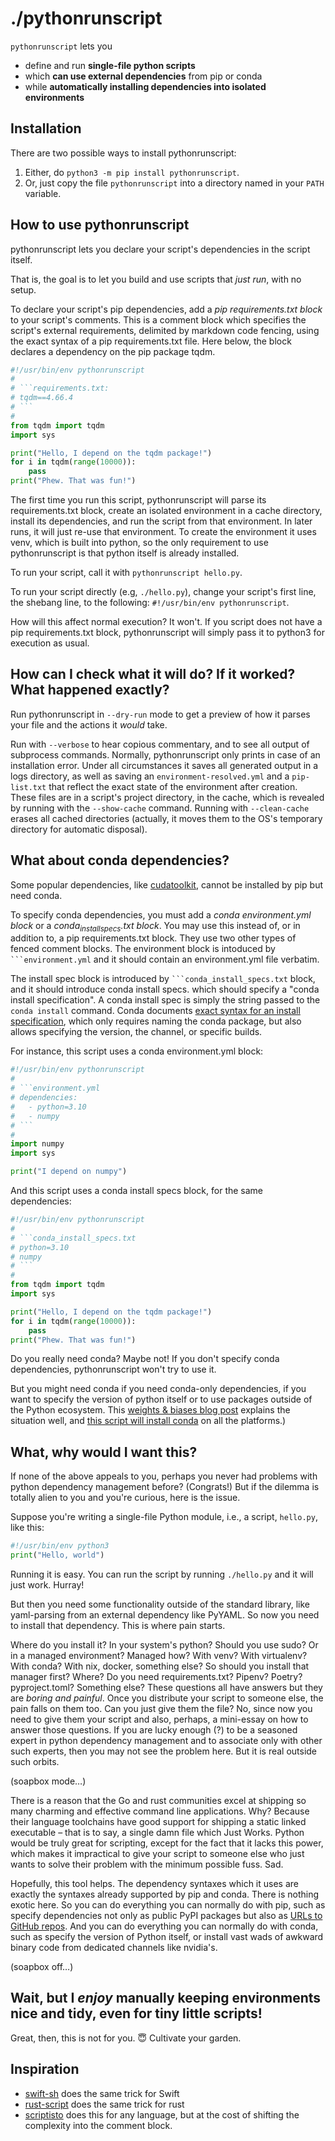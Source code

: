 * ./pythonrunscript

=pythonrunscript= lets you

- define and run *single-file python scripts*
- which *can use external dependencies* from pip or conda
- while *automatically installing dependencies into isolated environments*

** Installation

There are two possible ways to install pythonrunscript:

1. Either, do =python3 -m pip install pythonrunscript=.
1. Or, just copy the file =pythonrunscript= into a directory named in your =PATH= variable.

** How to use pythonrunscript

pythonrunscript lets you declare your script's dependencies in the script itself.

That is, the goal is to let you build and use scripts that /just run/, with no setup.

To declare your script's pip dependencies, add a /pip requirements.txt block/ to your script's comments. This is a comment block which specifies the script's external requirements, delimited by markdown code fencing, using the exact syntax of a pip requirements.txt file. Here below, the block declares a dependency on the pip package tqdm.

#+begin_src python
  #!/usr/bin/env pythonrunscript
  #
  # ```requirements.txt:
  # tqdm==4.66.4
  # ```
  #
  from tqdm import tqdm
  import sys

  print("Hello, I depend on the tqdm package!")
  for i in tqdm(range(10000)):
      pass
  print("Phew. That was fun!")
#+end_src

The first time you run this script, pythonrunscript will parse its requirements.txt block, create an isolated environment in a cache directory, install its dependencies, and run the script from that environment. In later runs, it will just re-use that environment. To create the environment it uses venv, which is built into python, so the only requirement to use pythonrunscript is that python itself is already installed.

To run your script, call it with =pythonrunscript hello.py=.

To run your script directly (e.g, =./hello.py=), change your script's first line, the shebang line, to the following: =#!/usr/bin/env pythonrunscript=. 

How will this affect normal execution? It won't. If you script does not have a pip requirements.txt block, pythonrunscript will simply pass it to python3 for execution as usual.

** How can I check what it will do? If it worked? What happened exactly?

Run pythonrunscript in =--dry-run= mode to get a preview of how it parses your file and the actions it /would/ take.

Run with =--verbose= to hear copious commentary, and to see all output of subprocess commands. Normally, pythonrunscript only prints in case of an installation error. Under all circumstances it saves all generated output in a logs directory, as well as saving an =environment-resolved.yml= and a =pip-list.txt= that reflect the exact state of the environment after creation. These files are in a script's project directory, in the cache, which is revealed by running with the =--show-cache= command. Running with =--clean-cache= erases all cached directories (actually, it moves them to the OS's temporary directory for automatic disposal).

** What about conda dependencies?

Some popular dependencies, like [[https://developer.nvidia.com/cuda-toolkit][cudatoolkit]], cannot be installed by pip but need conda.

To specify conda dependencies, you must add a /conda environment.yml block/ or a /conda_install_specs.txt block/. You may use this instead of, or in addition to, a pip requirements.txt block. They use two other types of fenced comment blocks. The environment block is intoduced by =```environment.yml= and it should contain an environment.yml file verbatim.

The install spec block is introduced by =```conda_install_specs.txt= block, and it should introduce conda install specs. which should specify a "conda install specification". A conda install spec is simply the string passed to the =conda install= command. Conda documents [[https://conda.io/projects/conda/en/latest/user-guide/concepts/pkg-search.html][exact syntax for an install specification]], which only requires naming the conda package, but also allows specifying the version, the channel, or specific builds.

For instance, this script uses a conda environment.yml block:

#+begin_src python
  #!/usr/bin/env pythonrunscript
  #
  # ```environment.yml
  # dependencies:
  #   - python=3.10
  #   - numpy
  # ```
  #
  import numpy
  import sys

  print("I depend on numpy")
#+end_src

And this script uses a conda install specs block, for the same dependencies:

#+begin_src python
  #!/usr/bin/env pythonrunscript
  #
  # ```conda_install_specs.txt
  # python=3.10
  # numpy
  # ```
  #
  from tqdm import tqdm
  import sys

  print("Hello, I depend on the tqdm package!")
  for i in tqdm(range(10000)):
      pass
  print("Phew. That was fun!")
#+end_src


Do you really need conda? Maybe not! If you don't specify conda dependencies, pythonrunscript won't try to use it.

But you might need conda if you need conda-only dependencies, if you want to specify the version of python itself or to use packages outside of the Python ecosystem. This [[https://wandb.ai/wandb_fc/pytorch-image-models/reports/A-faster-way-to-get-working-and-up-to-date-conda-environments-using-fastchan---Vmlldzo2ODIzNzA][weights & biases blog post]] explains the situation well, and  [[https://github.com/fastai/fastsetup/blob/master/setup-conda.sh][this script will install conda]] on all the platforms.)

** What, why would I want this?

If none of the above appeals to you, perhaps you never had problems with python dependency management before? (Congrats!) But if the dilemma is totally alien to you and you're curious, here is the issue.

Suppose you're writing a single-file Python module, i.e., a script, =hello.py=, like this:

#+begin_src python
  #!/usr/bin/env python3
  print("Hello, world")
#+end_src

Running it is easy. You can run the script by running =./hello.py= and it will just work. Hurray!

But then you need some functionality outside of the standard library, like yaml-parsing from an external dependency like PyYAML. So now you need to install that dependency. This is where pain starts.

Where do you install it? In your system's python? Should you use sudo? Or in a managed environment? Managed how? With venv? With virtualenv? With conda? With nix, docker, something else? So should you install that manager first? Where? Do you need requirements.txt? Pipenv? Poetry? pyproject.toml? Something else? These questions all have answers but they are /boring and painful/. Once you distribute your script to someone else, the pain falls on them too. Can you just give them the file? No, since now you need to give them your script and also, perhaps, a mini-essay on how to answer those questions. If you are lucky enough (?) to be a seasoned expert in python dependency management and to associate only with other such experts, then you may not see the problem here. But it is real outside such orbits.

(soapbox mode...)

There is a reason that the Go and rust communities excel at shipping so many charming and effective command line applications. Why? Because their language toolchains have good support for shipping a static linked executable -- that is to say, a single damn file which Just Works. Python would be truly great for scripting, except for the fact that it lacks this power, which makes it impractical to give your script to someone else who just wants to solve their problem with the minimum possible fuss. Sad.

Hopefully, this tool helps. The dependency syntaxes which it uses are exactly the syntaxes already supported by pip and conda. There is nothing exotic here. So you can do everything you can normally do with pip, such as specify dependencies not only as public PyPI packages but also as [[https://pip.pypa.io/en/stable/topics/vcs-support/][URLs to GitHub repos]]. And you can do everything you can normally do with conda, such as specify the version of Python itself, or install vast wads of awkward binary code from dedicated channels like nvidia's. 

(soapbox off...)

** Wait, but I /enjoy/ manually keeping environments nice and tidy, even for tiny little scripts!

Great, then, this is not for you. 😇 Cultivate your garden.

** Inspiration

- [[https://github.com/mxcl/swift-sh][swift-sh]] does the same trick for Swift
- [[https://rust-script.org][rust-script]] does the same trick for rust
- [[https://github.com/igor-petruk/scriptisto][scriptisto]] does this for any language, but at the cost of shifting the complexity into the comment block.

#+DATE: [2024-06-05]
#+AUTHOR: Alexis Gallagher
#+OPTIONS: toc:nil
#+HTML_DOCTYPE: html5
#+OPTIONS: html-style:nil
#+OPTIONS: html5-fancy
#+OPTIONS: num:nil



#+BEGIN_SRC emacs-lisp :exports none
  (progn
    (defalias 'openhtml
      (kmacro "C-c C-e h o"))
    (local-set-key (kbd "C-c u") #'openhtml))
#+END_SRC
